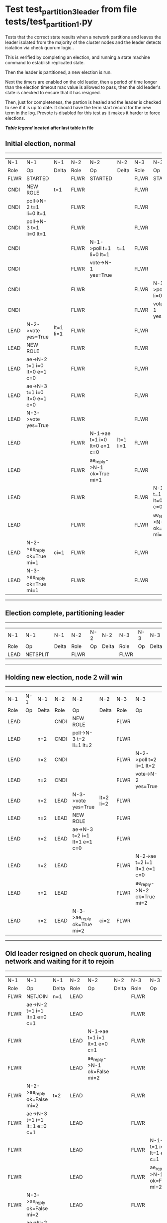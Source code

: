 * Test test_partition_3_leader from file tests/test_partition_1.py


    Tests that the correct state results when a network partitions and leaves the leader
    isolated from the majority of the cluster nodes and the leader detects isolation
    via check quorum logic..

    This is verified by completing an election, and running a state machine command to
    establish replicated state.

    Then the leader is partitioned, a new election is run.

    Next the timers are enabled on the old leader, then a period of time longer than the election
    timeout max value is allowed to pass, then the old leader's state is
    checked to ensure that it has resigned.

    Then, just for completeness, the partion is healed and the leader is checked
    to see if it is up to date. It should have the term start record for the new term in the log.
    Prevote is disabled for this test as it makes it harder to force elections.
    
    


 *[[condensed Trace Table Legend][Table legend]] located after last table in file*

** Initial election, normal
-----------------------------------------------------------------------------------------------------------------------------------------------------------
|  N-1   | N-1                          | N-1       | N-2   | N-2                          | N-2       | N-3   | N-3                          | N-3       |
|  Role  | Op                           | Delta     | Role  | Op                           | Delta     | Role  | Op                           | Delta     |
|  FLWR  | STARTED                      |           | FLWR  | STARTED                      |           | FLWR  | STARTED                      |           |
|  CNDI  | NEW ROLE                     | t=1       | FLWR  |                              |           | FLWR  |                              |           |
|  CNDI  | poll->N-2 t=1 li=0 lt=1      |           | FLWR  |                              |           | FLWR  |                              |           |
|  CNDI  | poll->N-3 t=1 li=0 lt=1      |           | FLWR  |                              |           | FLWR  |                              |           |
|  CNDI  |                              |           | FLWR  | N-1->poll t=1 li=0 lt=1      | t=1       | FLWR  |                              |           |
|  CNDI  |                              |           | FLWR  | vote->N-1 yes=True           |           | FLWR  |                              |           |
|  CNDI  |                              |           | FLWR  |                              |           | FLWR  | N-1->poll t=1 li=0 lt=1      | t=1       |
|  CNDI  |                              |           | FLWR  |                              |           | FLWR  | vote->N-1 yes=True           |           |
|  LEAD  | N-2->vote yes=True           | lt=1 li=1 | FLWR  |                              |           | FLWR  |                              |           |
|  LEAD  | NEW ROLE                     |           | FLWR  |                              |           | FLWR  |                              |           |
|  LEAD  | ae->N-2 t=1 i=0 lt=0 e=1 c=0 |           | FLWR  |                              |           | FLWR  |                              |           |
|  LEAD  | ae->N-3 t=1 i=0 lt=0 e=1 c=0 |           | FLWR  |                              |           | FLWR  |                              |           |
|  LEAD  | N-3->vote yes=True           |           | FLWR  |                              |           | FLWR  |                              |           |
|  LEAD  |                              |           | FLWR  | N-1->ae t=1 i=0 lt=0 e=1 c=0 | lt=1 li=1 | FLWR  |                              |           |
|  LEAD  |                              |           | FLWR  | ae_reply->N-1 ok=True mi=1   |           | FLWR  |                              |           |
|  LEAD  |                              |           | FLWR  |                              |           | FLWR  | N-1->ae t=1 i=0 lt=0 e=1 c=0 | lt=1 li=1 |
|  LEAD  |                              |           | FLWR  |                              |           | FLWR  | ae_reply->N-1 ok=True mi=1   |           |
|  LEAD  | N-2->ae_reply ok=True mi=1   | ci=1      | FLWR  |                              |           | FLWR  |                              |           |
|  LEAD  | N-3->ae_reply ok=True mi=1   |           | FLWR  |                              |           | FLWR  |                              |           |
-----------------------------------------------------------------------------------------------------------------------------------------------------------
** Election complete, partitioning leader
--------------------------------------------------------------------------
|  N-1   | N-1       | N-1   | N-2   | N-2 | N-2   | N-3   | N-3 | N-3   |
|  Role  | Op        | Delta | Role  | Op  | Delta | Role  | Op  | Delta |
|  LEAD  | NETSPLIT  |       | FLWR  |     |       | FLWR  |     |       |
--------------------------------------------------------------------------
** Holding new election, node 2 will win 
------------------------------------------------------------------------------------------------------------------------------
|  N-1   | N-1 | N-1   | N-2   | N-2                          | N-2       | N-3   | N-3                          | N-3       |
|  Role  | Op  | Delta | Role  | Op                           | Delta     | Role  | Op                           | Delta     |
|  LEAD  |     |       | CNDI  | NEW ROLE                     |           | FLWR  |                              |           |
|  LEAD  |     | n=2   | CNDI  | poll->N-3 t=2 li=1 lt=2      |           | FLWR  |                              |           |
|  LEAD  |     | n=2   | CNDI  |                              |           | FLWR  | N-2->poll t=2 li=1 lt=2      | t=2       |
|  LEAD  |     | n=2   | CNDI  |                              |           | FLWR  | vote->N-2 yes=True           |           |
|  LEAD  |     | n=2   | LEAD  | N-3->vote yes=True           | lt=2 li=2 | FLWR  |                              |           |
|  LEAD  |     | n=2   | LEAD  | NEW ROLE                     |           | FLWR  |                              |           |
|  LEAD  |     | n=2   | LEAD  | ae->N-3 t=2 i=1 lt=1 e=1 c=0 |           | FLWR  |                              |           |
|  LEAD  |     | n=2   | LEAD  |                              |           | FLWR  | N-2->ae t=2 i=1 lt=1 e=1 c=0 | lt=2 li=2 |
|  LEAD  |     | n=2   | LEAD  |                              |           | FLWR  | ae_reply->N-2 ok=True mi=2   |           |
|  LEAD  |     | n=2   | LEAD  | N-3->ae_reply ok=True mi=2   | ci=2      | FLWR  |                              |           |
------------------------------------------------------------------------------------------------------------------------------
** Old leader resigned on check quorum, healing network and waiting for it to rejoin
--------------------------------------------------------------------------------------------------------------------------------------------------------
|  N-1   | N-1                          | N-1            | N-2   | N-2                          | N-2   | N-3   | N-3                          | N-3   |
|  Role  | Op                           | Delta          | Role  | Op                           | Delta | Role  | Op                           | Delta |
|  FLWR  | NETJOIN                      | n=1            | LEAD  |                              |       | FLWR  |                              |       |
|  FLWR  | ae->N-2 t=1 i=1 lt=1 e=0 c=1 |                | LEAD  |                              |       | FLWR  |                              |       |
|  FLWR  |                              |                | LEAD  | N-1->ae t=1 i=1 lt=1 e=0 c=1 |       | FLWR  |                              |       |
|  FLWR  |                              |                | LEAD  | ae_reply->N-1 ok=False mi=2  |       | FLWR  |                              |       |
|  FLWR  | N-2->ae_reply ok=False mi=2  | t=2            | LEAD  |                              |       | FLWR  |                              |       |
|  FLWR  | ae->N-3 t=1 i=1 lt=1 e=0 c=1 |                | LEAD  |                              |       | FLWR  |                              |       |
|  FLWR  |                              |                | LEAD  |                              |       | FLWR  | N-1->ae t=1 i=1 lt=1 e=0 c=1 |       |
|  FLWR  |                              |                | LEAD  |                              |       | FLWR  | ae_reply->N-1 ok=False mi=2  |       |
|  FLWR  | N-3->ae_reply ok=False mi=2  |                | LEAD  |                              |       | FLWR  |                              |       |
|  FLWR  | ae->N-2 t=1 i=1 lt=1 e=0 c=1 |                | LEAD  |                              |       | FLWR  |                              |       |
|  FLWR  |                              |                | LEAD  | N-1->ae t=1 i=1 lt=1 e=0 c=1 |       | FLWR  |                              |       |
|  FLWR  |                              |                | LEAD  | ae_reply->N-1 ok=False mi=2  |       | FLWR  |                              |       |
|  FLWR  | N-2->ae_reply ok=False mi=2  |                | LEAD  |                              |       | FLWR  |                              |       |
|  FLWR  | ae->N-3 t=1 i=1 lt=1 e=0 c=1 |                | LEAD  |                              |       | FLWR  |                              |       |
|  FLWR  |                              |                | LEAD  |                              |       | FLWR  | N-1->ae t=1 i=1 lt=1 e=0 c=1 |       |
|  FLWR  |                              |                | LEAD  |                              |       | FLWR  | ae_reply->N-1 ok=False mi=2  |       |
|  FLWR  | N-3->ae_reply ok=False mi=2  |                | LEAD  |                              |       | FLWR  |                              |       |
|  FLWR  | ae->N-2 t=1 i=1 lt=1 e=0 c=1 |                | LEAD  |                              |       | FLWR  |                              |       |
|  FLWR  |                              |                | LEAD  | N-1->ae t=1 i=1 lt=1 e=0 c=1 |       | FLWR  |                              |       |
|  FLWR  |                              |                | LEAD  | ae_reply->N-1 ok=False mi=2  |       | FLWR  |                              |       |
|  FLWR  | N-2->ae_reply ok=False mi=2  |                | LEAD  |                              |       | FLWR  |                              |       |
|  FLWR  | ae->N-3 t=1 i=1 lt=1 e=0 c=1 |                | LEAD  |                              |       | FLWR  |                              |       |
|  FLWR  |                              |                | LEAD  |                              |       | FLWR  | N-1->ae t=1 i=1 lt=1 e=0 c=1 |       |
|  FLWR  |                              |                | LEAD  |                              |       | FLWR  | ae_reply->N-1 ok=False mi=2  |       |
|  FLWR  | N-3->ae_reply ok=False mi=2  |                | LEAD  |                              |       | FLWR  |                              |       |
|  FLWR  | ae->N-2 t=1 i=1 lt=1 e=0 c=1 |                | LEAD  |                              |       | FLWR  |                              |       |
|  FLWR  |                              |                | LEAD  | N-1->ae t=1 i=1 lt=1 e=0 c=1 |       | FLWR  |                              |       |
|  FLWR  |                              |                | LEAD  | ae_reply->N-1 ok=False mi=2  |       | FLWR  |                              |       |
|  FLWR  | N-2->ae_reply ok=False mi=2  |                | LEAD  |                              |       | FLWR  |                              |       |
|  FLWR  | ae->N-3 t=1 i=1 lt=1 e=0 c=1 |                | LEAD  |                              |       | FLWR  |                              |       |
|  FLWR  |                              |                | LEAD  |                              |       | FLWR  |                              |
|  FLWR  |                              |                | LEAD  |                              |       | FLWR  | N-1->ae t=1 i=1 lt=1 e=0 c=1 |       |
|  FLWR  |                              |                | LEAD  |                              |       | FLWR  | ae_reply->N-1 ok=False mi=2  |       |
|  FLWR  | N-3->ae_reply ok=False mi=2  |                | LEAD  |                              |       | FLWR  |                              |       |
|  FLWR  | ae->N-2 t=1 i=1 lt=1 e=0 c=1 |                | LEAD  |                              |       | FLWR  |                              |       |
|  FLWR  |                              |                | LEAD  | N-1->ae t=1 i=1 lt=1 e=0 c=1 |       | FLWR  |                              |       |
|  FLWR  |                              |                | LEAD  | ae_reply->N-1 ok=False mi=2  |       | FLWR  |                              |       |
|  FLWR  | N-2->ae_reply ok=False mi=2  |                | LEAD  |                              |       | FLWR  |                              |       |
|  FLWR  | ae->N-3 t=1 i=1 lt=1 e=0 c=1 |                | LEAD  |                              |       | FLWR  |                              |       |
|  FLWR  |                              |                | LEAD  |                              |       | FLWR  | N-1->ae t=1 i=1 lt=1 e=0 c=1 |       |
|  FLWR  |                              |                | LEAD  |                              |       | FLWR  | ae_reply->N-1 ok=False mi=2  |       |
|  FLWR  | N-3->ae_reply ok=False mi=2  |                | LEAD  |                              |       | FLWR  |                              |       |
|  FLWR  | ae->N-2 t=1 i=1 lt=1 e=0 c=1 |                | LEAD  |                              |       | FLWR  |                              |       |
|  FLWR  |                              |                | LEAD  | N-1->ae t=1 i=1 lt=1 e=0 c=1 |       | FLWR  |                              |       |
|  FLWR  |                              |                | LEAD  | ae_reply->N-1 ok=False mi=2  |       | FLWR  |                              |       |
|  FLWR  | N-2->ae_reply ok=False mi=2  |                | LEAD  |                              |       | FLWR  |                              |       |
|  FLWR  | ae->N-3 t=1 i=1 lt=1 e=0 c=1 |                | LEAD  |                              |       | FLWR  |                              |       |
|  FLWR  |                              |                | LEAD  |                              |       | FLWR  | N-1->ae t=1 i=1 lt=1 e=0 c=1 |       |
|  FLWR  |                              |                | LEAD  |                              |       | FLWR  | ae_reply->N-1 ok=False mi=2  |       |
|  FLWR  | N-3->ae_reply ok=False mi=2  |                | LEAD  |                              |       | FLWR  |                              |       |
|  FLWR  | ae->N-2 t=1 i=1 lt=1 e=0 c=1 |                | LEAD  |                              |       | FLWR  |                              |       |
|  FLWR  |                              |                | LEAD  | N-1->ae t=1 i=1 lt=1 e=0 c=1 |       | FLWR  |                              |       |
|  FLWR  |                              |                | LEAD  | ae_reply->N-1 ok=False mi=2  |       | FLWR  |                              |       |
|  FLWR  | N-2->ae_reply ok=False mi=2  |                | LEAD  |                              |       | FLWR  |                              |       |
|  FLWR  | ae->N-3 t=1 i=1 lt=1 e=0 c=1 |                | LEAD  |                              |       | FLWR  |                              |       |
|  FLWR  |                              |                | LEAD  |                              |       | FLWR  | N-1->ae t=1 i=1 lt=1 e=0 c=1 |       |
|  FLWR  |                              |                | LEAD  |                              |       | FLWR  | ae_reply->N-1 ok=False mi=2  |       |
|  FLWR  | N-3->ae_reply ok=False mi=2  |                | LEAD  |                              |       | FLWR  |                              |       |
|  FLWR  | ae->N-2 t=1 i=1 lt=1 e=0 c=1 |                | LEAD  |                              |       | FLWR  |                              |       |
|  FLWR  |                              |                | LEAD  | N-1->ae t=1 i=1 lt=1 e=0 c=1 |       | FLWR  |                              |       |
|  FLWR  |                              |                | LEAD  | ae_reply->N-1 ok=False mi=2  |       | FLWR  |                              |       |
|  FLWR  | N-2->ae_reply ok=False mi=2  |                | LEAD  |                              |       | FLWR  |                              |       |
|  FLWR  | ae->N-3 t=1 i=1 lt=1 e=0 c=1 |                | LEAD  |                              |       | FLWR  |                              |       |
|  FLWR  |                              |                | LEAD  |                              |       | FLWR  | N-1->ae t=1 i=1 lt=1 e=0 c=1 |       |
|  FLWR  |                              |                | LEAD  |                              |       | FLWR  | ae_reply->N-1 ok=False mi=2  |       |
|  FLWR  | N-3->ae_reply ok=False mi=2  |                | LEAD  |                              |       | FLWR  |                              |       |
|  FLWR  | ae->N-2 t=1 i=1 lt=1 e=0 c=1 |                | LEAD  |                              |       | FLWR  |                              |       |
|  FLWR  |                              |                | LEAD  | N-1->ae t=1 i=1 lt=1 e=0 c=1 |       | FLWR  |                              |       |
|  FLWR  |                              |                | LEAD  | ae_reply->N-1 ok=False mi=2  |       | FLWR  |                              |       |
|  FLWR  | N-2->ae_reply ok=False mi=2  |                | LEAD  |                              |       | FLWR  |                              |       |
|  FLWR  | ae->N-3 t=1 i=1 lt=1 e=0 c=1 |                | LEAD  |                              |       | FLWR  |                              |       |
|  FLWR  |                              |                | LEAD  |                              |       | FLWR  | N-1->ae t=1 i=1 lt=1 e=0 c=1 |       |
|  FLWR  |                              |                | LEAD  |                              |       | FLWR  | ae_reply->N-1 ok=False mi=2  |       |
|  FLWR  | N-3->ae_reply ok=False mi=2  |                | LEAD  |                              |       | FLWR  |                              |       |
|  FLWR  |                              |                | LEAD  | ae->N-1 t=2 i=2 lt=2 e=0 c=2 |       | FLWR  |                              |       |
|  FLWR  | N-2->ae t=2 i=2 lt=2 e=0 c=2 |                | LEAD  |                              |       | FLWR  |                              |       |
|  FLWR  | ae_reply->N-2 ok=False mi=1  |                | LEAD  |                              |       | FLWR  |                              |       |
|  FLWR  |                              |                | LEAD  | N-1->ae_reply ok=False mi=1  |       | FLWR  |                              |       |
|  FLWR  |                              |                | LEAD  | ae->N-3 t=2 i=2 lt=2 e=0 c=2 |       | FLWR  |                              |       |
|  FLWR  |                              |                | LEAD  |                              |       | FLWR  | N-2->ae t=2 i=2 lt=2 e=0 c=2 | ci=2  |
|  FLWR  |                              |                | LEAD  |                              |       | FLWR  | ae_reply->N-2 ok=True mi=2   |       |
|  FLWR  |                              |                | LEAD  | N-3->ae_reply ok=True mi=2   |       | FLWR  |                              |       |
|  FLWR  |                              |                | LEAD  | ae->N-1 t=2 i=1 lt=1 e=1 c=2 |       | FLWR  |                              |       |
|  FLWR  | N-2->ae t=2 i=1 lt=1 e=1 c=2 | lt=2 li=2 ci=2 | LEAD  |                              |       | FLWR  |                              |       |
|  FLWR  | ae_reply->N-2 ok=True mi=2   |                | LEAD  |                              |       | FLWR  |                              |       |
|  FLWR  |                              |                | LEAD  | N-1->ae_reply ok=True mi=2   |       | FLWR  |                              |       |
|  FLWR  |                              |                | LEAD  | ae->N-1 t=2 i=2 lt=2 e=0 c=2 |       | FLWR  |                              |       |
--------------------------------------------------------------------------------------------------------------------------------------------------------
** test_partition_3_leader
-----------------------------------------------------------------------------------------------------------------------------------------------
|  N-1   | N-1                          | N-1   | N-2   | N-2                          | N-2   | N-3   | N-3                          | N-3   |
|  Role  | Op                           | Delta | Role  | Op                           | Delta | Role  | Op                           | Delta |
|  FLWR  | N-2->ae t=2 i=2 lt=2 e=0 c=2 |       | LEAD  |                              |       | FLWR  |                              |       |
|  FLWR  | ae_reply->N-2 ok=True mi=2   |       | LEAD  |                              |       | FLWR  |                              |       |
|  FLWR  |                              |       | LEAD  | N-1->ae_reply ok=True mi=2   |       | FLWR  |                              |       |
|  FLWR  |                              |       | LEAD  | ae->N-3 t=2 i=2 lt=2 e=0 c=2 |       | FLWR  |                              |       |
|  FLWR  |                              |       | LEAD  |                              |       | FLWR  | N-2->ae t=2 i=2 lt=2 e=0 c=2 |       |
|  FLWR  |                              |       | LEAD  |                              |       | FLWR  | ae_reply->N-2 ok=True mi=2   |       |
|  FLWR  |                              |       | LEAD  | N-3->ae_reply ok=True mi=2   |       | FLWR  |                              |       |
-----------------------------------------------------------------------------------------------------------------------------------------------


* Condensed Trace Table Legend
All the items in these legends labeled N-X are placeholders for actual node id values,
actual values will be N-1, N-2, N-3, etc. up to the number of nodes in the cluster. Yes, One based, not zero.

| Column Label | Description     | Details                                                                                        |
| N-X Role     | Raft Role       | FLWR = Follower CNDI = Candidate LEAD = Leader                                                 |
| N-X Op       | Activity        | Describes a traceable event at this node, see separate table below                             |
| N-X Delta    | State change    | Describes any change in state since previous trace, see separate table below                   |


** "Op" Column detail legend
| Value         | Meaning                                                                                      |
| STARTED       | Simulated node starting with empty log, term=0                                               |
| CMD START     | Simulated client requested that a node (usually leader, but not for all tests) run a command |
| CMD DONE      | The previous requested command is finished, whether complete, rejected, failed, whatever     |
| CRASH         | Simulating node has simulated a crash                                                        |
| RESTART       | Previously crashed node has restarted. Look at delta column to see effects on log, if any    |
| NEW ROLE      | The node has changed Raft role since last trace line                                         |
| NETSPLIT      | The node has been partitioned away from the majority network                                 |
| NETJOIN       | The node has rejoined the majority network                                                   |
| ae->N-X       | Node has sent append_entries message to N-X, next line in this table explains                |
| (continued)   | t=1 means current term is 1, i=1 means prevLogIndex=1, lt=1 means prevLogTerm=1              |
| (continued)   | c=1 means sender's commitIndex is 1,                                                         |
| (continued)   | e=2 means that the entries list in the message is 2 items long. eXo=0 is a heartbeat         |
| N-X->ae_reply | Node has received the response to an append_entries message, details in continued lines      |
| (continued)   | ok=(True or False) means that entries were saved or not, mi=3 says log max index = 3         |
| poll->N-X     | Node has sent request_vote to N-X, t=1 means current term is 1 (continued next line)         |
| (continued)   | li=0 means prevLogIndex = 0, lt=0 means prevLogTerm = 0                                      |
| N-X->vote     | Node has received request_vote response from N-X, yes=(True or False) indicates vote value   |
| p_v_r->N-X    | Node has sent pre_vote_request to N-X, t=1 means proposed term is 1 (continued next line)    |
| (continued)   | li=0 means prevLogIndex = 0, lt=0 means prevLogTerm = 0                                      |
| N-X->p_v      | Node has received pre_vote_response from N-X, yes=(True or False) indicates vote value       |

** "Delta" Column detail legend
Any item in this column indicates that the value of that item has changed since the last trace line

| Item | Meaning                                                                                                                         |
| t=X  | Term has changed to X                                                                                                           |
| lt=X | prevLogTerm has changed to X, indicating a log record has been stored                                                           |
| li=X | prevLogIndex has changed to X, indicating a log record has been stored                                                          |
| ci=X | Indicates commitIndex has changed to X, meaning log record has been committed, and possibly applied depending on type of record |
| n=X  | Indicates a change in networks status, X=1 means re-joined majority network, X=2 means partitioned to minority network          |

** Notes about interpreting traces
The way in which the traces are collected can occasionally obscure what is going on. A case in point is the commit of records at followers.
The commit process is triggered by an append_entries message arriving at the follower with a commitIndex value that exceeds the local
commit index, and that matches a record in the local log. This starts the commit process AFTER the response message is sent. You might
be expecting it to be prior to sending the response, in bound, as is often said. Whether this is expected behavior is not called out
as an element of the Raft protocol. It is certainly not required, however, as the follower doesn't report the commit index back to the
leader.

The definition of the commit state for a record is that a majority of nodes (leader and followers) have saved the record. Once
the leader detects this it applies and commits the record. At some point it will send another append_entries to the followers and they
will apply and commit. Or, if the leader dies before doing this, the next leader will commit by implication when it sends a term start
log record.

So when you are looking at the traces, you should not expect to see the commit index increas at a follower until some other message
traffic occurs, because the tracing function only checks the commit index at message transmission boundaries.






